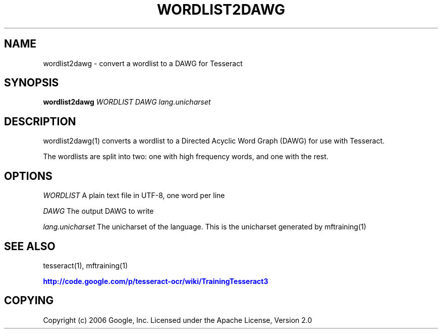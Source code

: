 '\" t
.\"     Title: wordlist2dawg
.\"    Author: [FIXME: author] [see http://docbook.sf.net/el/author]
.\" Generator: DocBook XSL Stylesheets v1.75.2 <http://docbook.sf.net/>
.\"      Date: 09/30/2010
.\"    Manual: \ \&
.\"    Source: \ \&
.\"  Language: English
.\"
.TH "WORDLIST2DAWG" "1" "09/30/2010" "\ \&" "\ \&"
.\" -----------------------------------------------------------------
.\" * Define some portability stuff
.\" -----------------------------------------------------------------
.\" ~~~~~~~~~~~~~~~~~~~~~~~~~~~~~~~~~~~~~~~~~~~~~~~~~~~~~~~~~~~~~~~~~
.\" http://bugs.debian.org/507673
.\" http://lists.gnu.org/archive/html/groff/2009-02/msg00013.html
.\" ~~~~~~~~~~~~~~~~~~~~~~~~~~~~~~~~~~~~~~~~~~~~~~~~~~~~~~~~~~~~~~~~~
.ie \n(.g .ds Aq \(aq
.el       .ds Aq '
.\" -----------------------------------------------------------------
.\" * set default formatting
.\" -----------------------------------------------------------------
.\" disable hyphenation
.nh
.\" disable justification (adjust text to left margin only)
.ad l
.\" -----------------------------------------------------------------
.\" * MAIN CONTENT STARTS HERE *
.\" -----------------------------------------------------------------
.SH "NAME"
wordlist2dawg \- convert a wordlist to a DAWG for Tesseract
.SH "SYNOPSIS"
.sp
\fBwordlist2dawg\fR \fIWORDLIST\fR \fIDAWG\fR \fIlang\&.unicharset\fR
.SH "DESCRIPTION"
.sp
wordlist2dawg(1) converts a wordlist to a Directed Acyclic Word Graph (DAWG) for use with Tesseract\&.
.sp
The wordlists are split into two: one with high frequency words, and one with the rest\&.
.SH "OPTIONS"
.sp
\fIWORDLIST\fR A plain text file in UTF\-8, one word per line
.sp
\fIDAWG\fR The output DAWG to write
.sp
\fIlang\&.unicharset\fR The unicharset of the language\&. This is the unicharset generated by mftraining(1)
.SH "SEE ALSO"
.sp
tesseract(1), mftraining(1)
.sp
\m[blue]\fBhttp://code\&.google\&.com/p/tesseract\-ocr/wiki/TrainingTesseract3\fR\m[]
.SH "COPYING"
.sp
Copyright (c) 2006 Google, Inc\&. Licensed under the Apache License, Version 2\&.0
